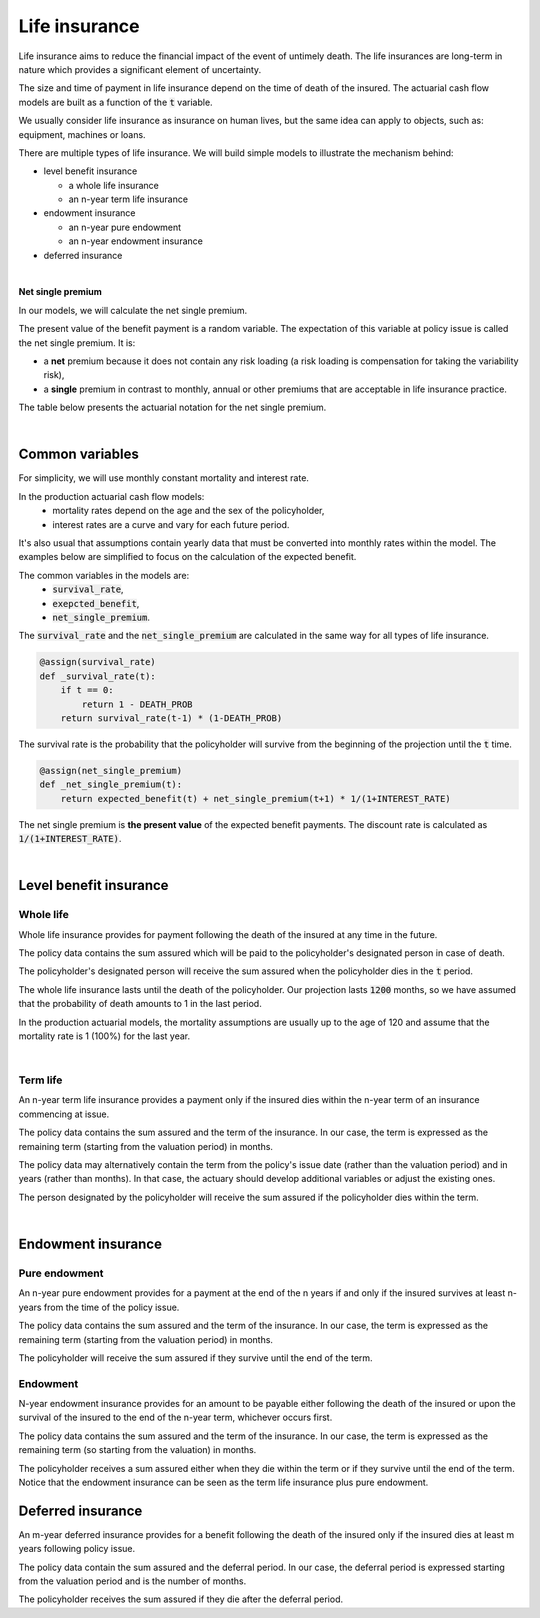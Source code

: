 Life insurance
==============

Life insurance aims to reduce the financial impact of the event of untimely death.
The life insurances are long-term in nature which provides a significant element of uncertainty.

The size and time of payment in life insurance depend on the time of death of the insured.
The actuarial cash flow models are built as a function of the :code:`t` variable.

We usually consider life insurance as insurance on human lives, but the same idea can apply to objects, such as: equipment, machines or loans.

There are multiple types of life insurance. We will build simple models to illustrate the mechanism behind:

* level benefit insurance

  * a whole life insurance
  * an n-year term life insurance
* endowment insurance

  * an n-year pure endowment
  * an n-year endowment insurance
* deferred insurance

|

**Net single premium**

In our models, we will calculate the net single premium.

The present value of the benefit payment is a random variable.
The expectation of this variable at policy issue is called the net single premium. It is:

* a **net** premium because it does not contain any risk loading (a risk loading is compensation for taking the variability risk),
* a **single** premium in contrast to monthly, annual or other premiums that are acceptable in life insurance practice.

The table below presents the actuarial notation for the net single premium.

.. image:: https://acturtle.com/static/img/docs/notation-life-insurance.jpg

|

Common variables
----------------

For simplicity, we will use monthly constant mortality and interest rate.

..  code-block:: python
    :caption: model.py

    INTEREST_RATE = 0.005
    DEATH_PROB = 0.003

In the production actuarial cash flow models:
    * mortality rates depend on the age and the sex of the policyholder,
    * interest rates are a curve and vary for each future period.

It's also usual that assumptions contain yearly data that must be converted into monthly rates within the model.
The examples below are simplified to focus on the calculation of the expected benefit.

The common variables in the models are:
    * :code:`survival_rate`,
    * :code:`exepcted_benefit`,
    * :code:`net_single_premium`.

The :code:`survival_rate` and the :code:`net_single_premium` are calculated in the same way for all types of life
insurance.

..  code-block:: python

    @assign(survival_rate)
    def _survival_rate(t):
        if t == 0:
            return 1 - DEATH_PROB
        return survival_rate(t-1) * (1-DEATH_PROB)

The survival rate is the probability that the policyholder will survive from the beginning of the projection until the :code:`t` time.

..  code-block:: python

    @assign(net_single_premium)
    def _net_single_premium(t):
        return expected_benefit(t) + net_single_premium(t+1) * 1/(1+INTEREST_RATE)

The net single premium is **the present value** of the expected benefit payments.
The discount rate is calculated as :code:`1/(1+INTEREST_RATE)`.

|

Level benefit insurance
-----------------------

Whole life
^^^^^^^^^^

Whole life insurance provides for payment following the death of the insured at any time in the future.

..  code-block:: python
    :caption: input.py

    import pandas as pd

    from cashflower import ModelPointSet

    main = ModelPointSet(data=pd.DataFrame({
        "id": [1],
        "sum_assured": [100_000]
    }))

The policy data contains the sum assured which will be paid to the policyholder's designated person in case of death.

..  code-block:: python
    :caption: model.py

    from cashflower import assign, ModelVariable

    from tutorials.life_insurance.whole_life.input import main

    INTEREST_RATE = 0.005
    DEATH_PROB = 0.003

    survival_rate = ModelVariable()
    expected_benefit = ModelVariable()
    net_single_premium = ModelVariable()

    @assign(survival_rate)
    def _survival_rate(t):
        if t == 0:
            return 1 - DEATH_PROB
        return survival_rate(t-1) * (1 - DEATH_PROB)


    @assign(expected_benefit)
    def _expected_benefit(t):
        sum_assured = main.get("sum_assured")
        if t == 1200:
            return survival_rate(t-1) * sum_assured
        return survival_rate(t-1) * DEATH_PROB * sum_assured


    @assign(net_single_premium)
    def _net_single_premium(t):
        return expected_benefit(t) + net_single_premium(t+1) * 1/(1+INTEREST_RATE)


The policyholder's designated person will receive the sum assured when the policyholder dies in the :code:`t` period.

The whole life insurance lasts until the death of the policyholder.
Our projection lasts :code:`1200` months, so we have assumed that the probability of death amounts to 1 in the last period.

In the production actuarial models, the mortality assumptions are usually up to the age of 120
and assume that the mortality rate is 1 (100%) for the last year.

|

Term life
^^^^^^^^^

An n-year term life insurance provides a payment only if the insured dies within the n-year term of an insurance
commencing at issue.

..  code-block:: python
    :caption: input.py

    import pandas as pd

    from cashflower import ModelPointSet

    main = ModelPointSet(data=pd.DataFrame({
        "id": [1],
        "sum_assured": [100_000],
        "remaining_term": [36],
    }))

The policy data contains the sum assured and the term of the insurance.
In our case, the term is expressed as the remaining term (starting from the valuation period) in months.

The policy data may alternatively contain the term from the policy's issue date (rather than the valuation period)
and in years (rather than months).
In that case, the actuary should develop additional variables or adjust the existing ones.

..  code-block:: python
    :caption: model.py

    from cashflower import assign, ModelVariable

    from tutorials.life_insurance.term_life.input import main

    INTEREST_RATE = 0.005
    DEATH_PROB = 0.003

    survival_rate = ModelVariable()
    expected_benefit = ModelVariable()
    net_single_premium = ModelVariable()


    @assign(survival_rate)
    def _survival_rate(t):
        if t == 0:
            return 1 - DEATH_PROB
        return survival_rate(t-1) * (1 - DEATH_PROB)


    @assign(expected_benefit)
    def _expected_benefit(t):
        if t > main.get("remaining_term"):
            return 0
        return survival_rate(t-1) * DEATH_PROB * main.get("sum_assured")


    @assign(net_single_premium)
    def _net_single_premium(t):
        return expected_benefit(t) + net_single_premium(t+1) * 1/(1+INTEREST_RATE)

The person designated by the policyholder will receive the sum assured if the policyholder dies within the term.

|

Endowment insurance
-------------------

Pure endowment
^^^^^^^^^^^^^^

An n-year pure endowment provides for a payment at the end of the n years if and only if the insured survives at least
n-years from the time of the policy issue.

..  code-block:: python
    :caption: input.py

    import pandas as pd

    from cashflower import ModelPointSet

    main = ModelPointSet(data=pd.DataFrame({
        "id": [1],
        "sum_assured": [100_000],
        "remaining_term": [36],
    }))

The policy data contains the sum assured and the term of the insurance.
In our case, the term is expressed as the remaining term (starting from the valuation period) in months.

..  code-block:: python
    :caption: model.py

    from cashflower import assign, ModelVariable

    from tutorials.life_insurance.pure_endowment.input import main

    INTEREST_RATE = 0.005
    DEATH_PROB = 0.003

    survival_rate = ModelVariable()
    expected_benefit = ModelVariable()
    net_single_premium = ModelVariable()


    @assign(survival_rate)
    def _survival_rate(t):
        if t == 0:
            return 1 - DEATH_PROB
        return survival_rate(t-1) * (1 - DEATH_PROB)


    @assign(expected_benefit)
    def _expected_benefit(t):
        if t == main.get("remaining_term"):
            return survival_rate(t) * main.get("sum_assured")
        return 0


    @assign(net_single_premium)
    def _net_single_premium(t):
        return expected_benefit(t) + net_single_premium(t+1) * 1/(1+INTEREST_RATE)


The policyholder will receive the sum assured if they survive until the end of the term.

Endowment
^^^^^^^^^

N-year endowment insurance provides for an amount to be payable either following the death of the insured or upon
the survival of the insured to the end of the n-year term, whichever occurs first.

..  code-block:: python
    :caption: input.py

    import pandas as pd

    from cashflower import ModelPointSet

    main = ModelPointSet(data=pd.DataFrame({
        "id": [1],
        "sum_assured": [100_000],
        "remaining_term": [36],
    }))

The policy data contains the sum assured and the term of the insurance.
In our case, the term is expressed as the remaining term (so starting from the valuation) in months.

..  code-block:: python
    :caption: model.py

    from cashflower import assign, ModelVariable

    from tutorials.life_insurance.pure_endowment.input import main

    INTEREST_RATE = 0.005
    DEATH_PROB = 0.003

    survival_rate = ModelVariable()
    expected_benefit = ModelVariable()
    net_single_premium = ModelVariable()


    @assign(survival_rate)
    def _survival_rate(t):
        if t == 0:
            return 1 - DEATH_PROB
        return survival_rate(t-1) * (1 - DEATH_PROB)


    @assign(expected_benefit)
    def _expected_benefit(t):
        sum_assured = main.get("sum_assured")
        remaining_term = main.get("remaining_term")

        if t < remaining_term:
            return survival_rate(t-1) * DEATH_PROB * sum_assured
        elif t == remaining_term:
            return survival_rate(t) * sum_assured
        else:
            return 0


    @assign(net_single_premium)
    def _net_single_premium(t):
        return expected_benefit(t) + net_single_premium(t+1) * 1/(1+INTEREST_RATE)


The policyholder receives a sum assured either when they die within the term or if they survive until the end of the term.
Notice that the endowment insurance can be seen as the term life insurance plus pure endowment.


Deferred insurance
------------------

An m-year deferred insurance provides for a benefit following the death of the insured only if the insured dies
at least m years following policy issue.


..  code-block:: python
    :caption: input.py

    import pandas as pd

    from cashflower import ModelPointSet


    main = ModelPointSet(data=pd.DataFrame({
        "id": [1],
        "sum_assured": [100_000],
        "deferral": [24],
    }))


The policy data contain the sum assured and the deferral period.
In our case, the deferral period is expressed starting from the valuation period and is the number of months.

..  code-block:: python
    :caption: model.py

    from cashflower import assign, ModelVariable

    from tutorials.life_insurance.whole_life.input import main

    INTEREST_RATE = 0.005
    DEATH_PROB = 0.003

    survival_rate = ModelVariable()
    expected_benefit = ModelVariable()
    net_single_premium = ModelVariable()


    @assign(survival_rate)
    def _survival_rate(t):
        if t == 0:
            return 1 - DEATH_PROB
        return survival_rate(t-1) * (1 - DEATH_PROB)


    @assign(expected_benefit)
    def _expected_benefit(t):
        if t < main.get("deferral"):
            return 0
        return survival_rate(t-1) * DEATH_PROB * main.get("sum_assured")


    @assign(net_single_premium)
    def _net_single_premium(t):
        return expected_benefit(t) + net_single_premium(t+1) * 1/(1+INTEREST_RATE)

The policyholder receives the sum assured if they die after the deferral period.

